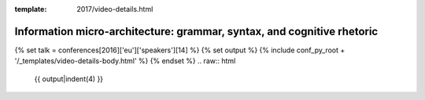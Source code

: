 :template: 2017/video-details.html

Information micro-architecture: grammar, syntax, and cognitive rhetoric
=======================================================================

{% set talk = conferences[2016]['eu']['speakers'][14] %}
{% set output %}
{% include conf_py_root + '/_templates/video-details-body.html' %}
{% endset %}
.. raw:: html

    {{ output|indent(4) }}
